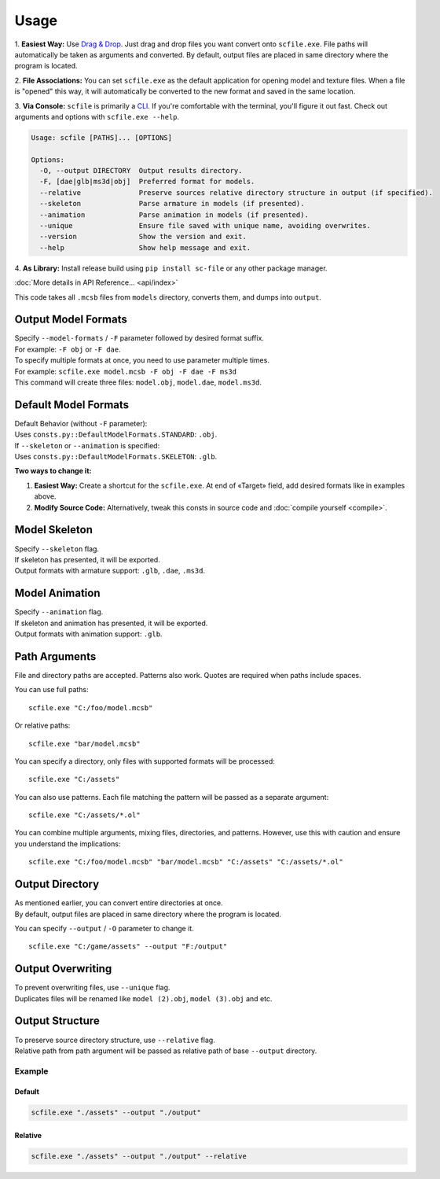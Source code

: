 Usage
==================================================

1. **Easiest Way:**
Use `Drag & Drop <https://en.wikipedia.org/wiki/Drag_and_drop>`_. Just drag and drop files you want convert onto ``scfile.exe``.
File paths will automatically be taken as arguments and converted. By default, output files are placed in same directory where the program is located.

2. **File Associations:**
You can set ``scfile.exe`` as the default application for opening model and texture files.
When a file is "opened" this way, it will automatically be converted to the new format and saved in the same location.

3. **Via Console:**
``scfile`` is primarily a `CLI <https://en.wikipedia.org/wiki/Command-line_interface>`_. If you're comfortable with the terminal, you'll figure it out fast.
Check out arguments and options with ``scfile.exe --help``.

.. code-block:: bash

    Usage: scfile [PATHS]... [OPTIONS]

    Options:
      -O, --output DIRECTORY  Output results directory.
      -F, [dae|glb|ms3d|obj]  Preferred format for models.
      --relative              Preserve sources relative directory structure in output (if specified).
      --skeleton              Parse armature in models (if presented).
      --animation             Parse animation in models (if presented).
      --unique                Ensure file saved with unique name, avoiding overwrites.
      --version               Show the version and exit.
      --help                  Show help message and exit.

4. **As Library:**
Install release build using ``pip install sc-file`` or any other package manager.

:doc:`More details in API Reference... <api/index>`

.. code-block:: python
  :caption: Simple code example

  from pathlib import Path
  from scfile import convert
  from scfile.core.context import ModelOptions

  models = Path("models")
  output = Path("output")
  options = ModelOptions(parse_skeleton=True, overwrite=False)

  for path in models.rglob("*.mcsb"):
      convert.mcsb_to_obj(source=path, output=output, options=options)

This code takes all ``.mcsb`` files from ``models`` directory, converts them, and dumps into ``output``.


----------------------------------------
Output Model Formats
----------------------------------------

| Specify ``--model-formats`` / ``-F`` parameter followed by desired format suffix.
| For example: ``-F obj`` or ``-F dae``.

| To specify multiple formats at once, you need to use parameter multiple times.
| For example: ``scfile.exe model.mcsb -F obj -F dae -F ms3d``
| This command will create three files: ``model.obj``, ``model.dae``, ``model.ms3d``.


----------------------------------------
Default Model Formats
----------------------------------------

| Default Behavior (without ``-F`` parameter):
| Uses ``consts.py::DefaultModelFormats.STANDARD``: ``.obj``.


| If ``--skeleton`` or ``--animation`` is specified:
| Uses ``consts.py::DefaultModelFormats.SKELETON``: ``.glb``.

**Two ways to change it:**

1. **Easiest Way:**
   Create a shortcut for the ``scfile.exe``. At end of «Target» field, add desired formats like in examples above.

2. **Modify Source Code:**
   Alternatively, tweak this consts in source code and :doc:`compile yourself <compile>`.


----------------------------------------
Model Skeleton
----------------------------------------

| Specify ``--skeleton`` flag.
| If skeleton has presented, it will be exported.
| Output formats with armature support: ``.glb``, ``.dae``, ``.ms3d``.


----------------------------------------
Model Animation
----------------------------------------

| Specify ``--animation`` flag.
| If skeleton and animation has presented, it will be exported.
| Output formats with animation support: ``.glb``.


----------------------------------------
Path Arguments
----------------------------------------

File and directory paths are accepted. Patterns also work.
Quotes are required when paths include spaces.

You can use full paths:
::
  scfile.exe "C:/foo/model.mcsb"

Or relative paths:
::
  scfile.exe "bar/model.mcsb"

You can specify a directory, only files with supported formats will be processed:
::
  scfile.exe "C:/assets"

You can also use patterns. Each file matching the pattern will be passed as a separate argument:
::
  scfile.exe "C:/assets/*.ol"

You can combine multiple arguments, mixing files, directories, and patterns. However, use this with caution and ensure you understand the implications:
::
  scfile.exe "C:/foo/model.mcsb" "bar/model.mcsb" "C:/assets" "C:/assets/*.ol"


----------------------------------------
Output Directory
----------------------------------------

| As mentioned earlier, you can convert entire directories at once.
| By default, output files are placed in same directory where the program is located.

You can specify ``--output`` / ``-O`` parameter to change it.
::
  scfile.exe "C:/game/assets" --output "F:/output"


----------------------------------------
Output Overwriting
----------------------------------------

| To prevent overwriting files, use ``--unique`` flag.
| Duplicates files will be renamed like ``model (2).obj``, ``model (3).obj`` and etc.


----------------------------------------
Output Structure
----------------------------------------

| To preserve source directory structure, use ``--relative`` flag.
| Relative path from path argument will be passed as relative path of base ``--output`` directory.


Example
~~~~~~~~~~~~~~~~~~~~~~~~~~~~~~

.. code-block:: text
  :caption: Source structure

  ./assets/
  ├── armor/model_1.mcsb
  └── items/model_2.mcsb


Default
^^^^^^^^^^^^^^^^^^^^
.. code-block:: bash

  scfile.exe "./assets" --output "./output"

.. code-block:: text
  :caption: Output

  ./output/
  ├── model_1.mcsb
  └── model_2.mcsb


Relative
^^^^^^^^^^^^^^^^^^^^
.. code-block:: bash

    scfile.exe "./assets" --output "./output" --relative

.. code-block:: text
  :caption: Output

  ./output/
  ├── armor/model_1.mcsb
  └── items/model_2.mcsb
